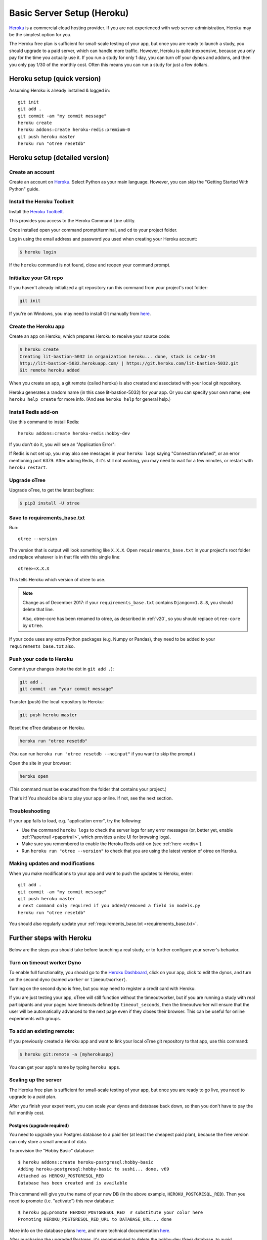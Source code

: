 .. _heroku:

Basic Server Setup (Heroku)
===========================

`Heroku <https://www.heroku.com/>`__ is a commercial cloud hosting provider.
If you are not experienced with web server administration, Heroku may be
the simplest option for you.

The Heroku free plan is sufficient for small-scale testing of your app,
but once you are ready to launch a study, you should upgrade to a paid server,
which can handle more traffic. However, Heroku is quite inexpensive,
because you only pay for the time you actually use it.
If you run a study for only 1 day, you can turn off your dynos and addons,
and then you only pay 1/30 of the monthly cost.
Often this means you can run a study for just a few dollars.

Heroku setup (quick version)
----------------------------

Assuming Heroku is already installed & logged in::

    git init
    git add .
    git commit -am "my commit message"
    heroku create
    heroku addons:create heroku-redis:premium-0
    git push heroku master
    heroku run "otree resetdb"


Heroku setup (detailed version)
-------------------------------

Create an account
~~~~~~~~~~~~~~~~~

Create an account on `Heroku <https://www.heroku.com/>`__.
Select Python as your main language. However,
you can
skip the "Getting Started With Python" guide.

Install the Heroku Toolbelt
~~~~~~~~~~~~~~~~~~~~~~~~~~~

Install the `Heroku Toolbelt <https://toolbelt.heroku.com/>`__.

This provides you access to the Heroku Command Line utility.

Once installed open your command prompt/terminal,
and ``cd`` to your project folder.

Log in using the email address and password you used when
creating your Heroku account:

.. code-block:: bash

    $ heroku login

If the ``heroku`` command is not found,
close and reopen your command prompt.

Initialize your Git repo
~~~~~~~~~~~~~~~~~~~~~~~~

If you haven't already initialized a git repository
run this command from your project's root folder:

.. code-block:: bash

    git init

If you're on Windows, you may need to install Git manually from
`here <https://git-scm.com/download/win>`__.

Create the Heroku app
~~~~~~~~~~~~~~~~~~~~~

Create an app on Heroku, which prepares Heroku to receive your source
code:

.. code-block:: bash

    $ heroku create
    Creating lit-bastion-5032 in organization heroku... done, stack is cedar-14
    http://lit-bastion-5032.herokuapp.com/ | https://git.heroku.com/lit-bastion-5032.git
    Git remote heroku added

When you create an app, a git remote (called heroku) is also created and associated with your local git repository.

Heroku generates a random name (in this case lit-bastion-5032) for your
app. Or you can specify your own name; see ``heroku help create`` for more info.
(And see ``heroku help`` for general help.)

.. _redis:

Install Redis add-on
~~~~~~~~~~~~~~~~~~~~

Use this command to install Redis::

    heroku addons:create heroku-redis:hobby-dev

If you don't do it, you will see an "Application Error":

.. image:: ../_static/heroku-application-error.png
    :align: center
    :scale: 80 %

If Redis is not set up, you may also see messages in your ``heroku logs``
saying "Connection refused", or an error mentioning port 6379.
After adding Redis, if it's still not working,
you may need to wait for a few minutes, or restart with ``heroku restart``.

Upgrade oTree
~~~~~~~~~~~~~

Upgrade oTree, to get the latest bugfixes:

.. code-block:: bash

    $ pip3 install -U otree

.. _requirements_base.txt:

Save to requirements_base.txt
~~~~~~~~~~~~~~~~~~~~~~~~~~~~~

Run::

    otree --version

The version that is output will look something like ``X.X.X``.
Open ``requirements_base.txt`` in your project's root folder
and replace whatever is in that file with this single line::

    otree>=X.X.X

This tells Heroku which version of otree to use.

.. note::
    Change as of December 2017: if your ``requirements_base.txt`` contains
    ``Django==1.8.8``, you should delete that line.

    Also, otree-core has been renamed to otree, as described in :ref:`v20`,
    so you should replace ``otree-core`` by ``otree``.

If your code uses any extra Python packages (e.g. Numpy or Pandas),
they need to be added to your ``requirements_base.txt`` also.

Push your code to Heroku
~~~~~~~~~~~~~~~~~~~~~~~~

Commit your changes (note the dot in ``git add .``):

.. code-block:: bash

    git add .
    git commit -am "your commit message"

Transfer (push) the local repository to Heroku:

.. code-block:: bash

    git push heroku master

Reset the oTree database on Heroku.

.. code-block:: bash

    heroku run "otree resetdb"

(You can run ``heroku run "otree resetdb --noinput"`` if you want to skip
the prompt.)

Open the site in your browser:

.. code-block:: bash

    heroku open

(This command must be executed from the folder that contains your project.)

That's it! You should be able to play your app online.
If not, see the next section.

.. _heroku-troubleshooting:

Troubleshooting
~~~~~~~~~~~~~~~

If your app fails to load, e.g. "application error", try the following:

-   Use the command ``heroku logs`` to check the server logs for any error messages
    (or, better yet, enable :ref:`Papertrail <papertrail>`, which provides a nice UI for browsing logs).
-   Make sure you remembered to enable the Heroku Redis add-on (see :ref:`here <redis>`).
-   Run ``heroku run "otree --version"`` to check that you are using the latest version of otree on Heroku.

Making updates and modifications
~~~~~~~~~~~~~~~~~~~~~~~~~~~~~~~~

When you make modifications to your app and want to push the updates
to Heroku, enter::

    git add .
    git commit -am "my commit message"
    git push heroku master
    # next command only required if you added/removed a field in models.py
    heroku run "otree resetdb"

You should also regularly update your :ref:`requirements_base.txt <requirements_base.txt>`.

Further steps with Heroku
-------------------------

Below are the steps you should take before launching a real study,
or to further configure your server's behavior.


Turn on timeout worker Dyno
~~~~~~~~~~~~~~~~~~~~~~~~~~~

To enable full functionality, you should go to the `Heroku Dashboard <https://dashboard.heroku.com/apps>`__,
click on your app, click to edit the dynos, and turn on the second dyno
(named ``worker`` or ``timeoutworker``).

Turning on the second dyno is free, but you may need to register a credit card with Heroku.

If you are just testing your app, oTree will still function without the timeoutworker,
but if you are running a study with real participants and your pages have
timeouts defined by ``timeout_seconds``, then the timeoutworker will ensure
that the user will be automatically advanced to the next page
even if they closes their browser. This can be useful for online experiments
with groups.

To add an existing remote:
~~~~~~~~~~~~~~~~~~~~~~~~~~

If you previously created a Heroku app and want to link your local oTree git repository
to that app, use this command:

.. code-block:: bash

    $ heroku git:remote -a [myherokuapp]

You can get your app's name by typing ``heroku apps``.


Scaling up the server
~~~~~~~~~~~~~~~~~~~~~

The Heroku free plan is sufficient for small-scale testing of your app, but once you are ready to go live,
you need to upgrade to a paid plan.

After you finish your experiment,
you can scale your dynos and database back down,
so then you don't have to pay the full monthly cost.

Postgres (upgrade required)
'''''''''''''''''''''''''''

You need to upgrade your Postgres database to a paid tier
(at least the cheapest paid plan),
because the free version can only store a small amount of data.

To provision the "Hobby Basic" database::

    $ heroku addons:create heroku-postgresql:hobby-basic
    Adding heroku-postgresql:hobby-basic to sushi... done, v69
    Attached as HEROKU_POSTGRESQL_RED
    Database has been created and is available

This command will give you the name of your new DB (in the above example, ``HEROKU_POSTGRESQL_RED``).
Then you need to promote (i.e. "activate") this new database::

    $ heroku pg:promote HEROKU_POSTGRESQL_RED  # substitute your color here
    Promoting HEROKU_POSTGRESQL_RED_URL to DATABASE_URL... done

More info on the database plans `here <https://elements.heroku.com/addons/heroku-postgresql>`__,
and more technical documentation `here <https://devcenter.heroku.com/articles/heroku-postgresql>`__.

After purchasing the upgraded Postgres, it's recommended to delete the hobby-dev
(free) database, to avoid accidentally using the wrong database.


Upgrade dynos
'''''''''''''

In the Heroku dashboard, click on your app's "Resources" tab,
and in the "dynos" section, select "Upgrade to Hobby".
Then select either "Hobby" or "Professional".

You can also increase the number of web dynos,
but if you do so, you may need to upgrade your Redis plan also,
because more dynos means more Redis connections.

You should not increase the number of timeoutworker dynos.

Upgrade Redis
+++++++++++++

If running a study, you should upgrade to one of the paid Redis plans,
because it allows more connections and gives you more memory,
which can prevent the following errors:

-   "ConnectionError: max number of clients reached"
-   "ResponseError: OOM command not allowed when used memory > 'maxmemory'."

Setting environment variables
~~~~~~~~~~~~~~~~~~~~~~~~~~~~~

If you would like to turn off debug mode, you should set the ``OTREE_PRODUCTION``
environment variable, like this:

.. code-block:: bash

    $ heroku config:set OTREE_PRODUCTION=1

However, this will hide error pages, so you should set up :ref:`sentry`.

To password protect parts of the admin interface,
you should set ``OTREE_AUTH_LEVEL``):

.. code-block:: bash

    $ heroku config:set OTREE_AUTH_LEVEL=DEMO

More info at :ref:`AUTH_LEVEL`.

.. _papertrail:

Logging with Papertrail
-----------------------

If using Heroku, we recommend installing the free "Papertrail" logging add-on::

    heroku addons:create papertrail:choklad

Papertrail gives you an easy-to-use interface for exploring the Heroku server logs.
It is much easier to use than running ``heroku logs``.

(This is useful even if you are already using Sentry, because it shows different types of errors.)

Database backups
----------------

When running studies, it is your responsibility to back up your database.

In Heroku, you can set backups for your Postgres database. Go to your `Heroku Dashboard <https://dashboard.heroku.com/apps/>`__,
click on the "Heroku Postgres" tab, and then click "PG Backups".
More information is available `here <https://devcenter.heroku.com/articles/heroku-postgres-backups>`__.

Next steps
----------

See :ref:`server_final_steps` for steps you should take before launching your study.
